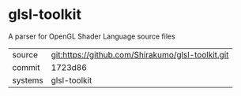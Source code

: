 * glsl-toolkit

A parser for OpenGL Shader Language source files

|---------+---------------------------------------------------|
| source  | git:https://github.com/Shirakumo/glsl-toolkit.git |
| commit  | 1723d86                                           |
| systems | glsl-toolkit                                      |
|---------+---------------------------------------------------|
